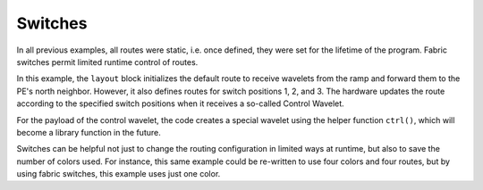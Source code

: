 
Switches
========

In all previous examples, all routes were static, i.e. once defined, they were
set for the lifetime of the program.  Fabric switches permit limited runtime
control of routes.

In this example, the ``layout`` block initializes the default route to receive
wavelets from the ramp and forward them to the PE's north neighbor.  However, it
also defines routes for switch positions 1, 2, and 3.  The hardware updates the
route according to the specified switch positions when it receives a so-called
Control Wavelet.

For the payload of the control wavelet, the code creates a special wavelet using
the helper function ``ctrl()``, which will become a library function in the
future.

Switches can be helpful not just to change the routing configuration in limited
ways at runtime, but also to save the number of colors used.  For instance, this
same example could be re-written to use four colors and four routes, but by
using fabric switches, this example uses just one color.
